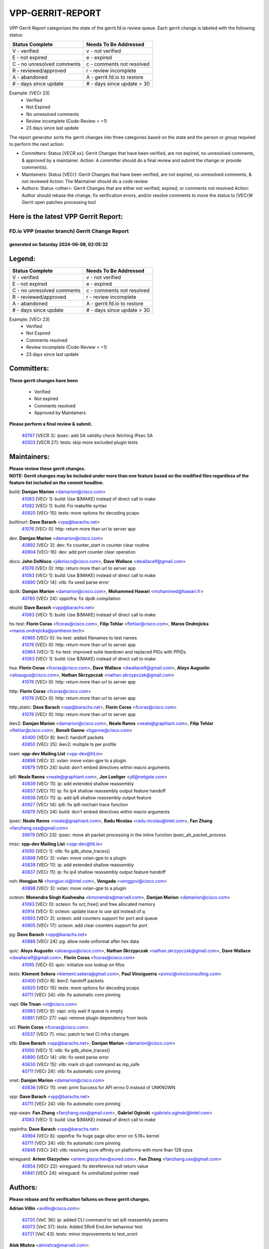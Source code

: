 #################
VPP-GERRIT-REPORT
#################

VPP Gerrit Report categorizes the state of the gerrit.fd.io review queue.  Each gerrit change is labeled with the following status:

========================== ===========================
Status Complete            Needs To Be Addressed
========================== ===========================
V - verified               v - not verified
E - not expired            e - expired
C - no unresolved comments c - comments not resolved
R - reviewed/approved      r - review incomplete
A - abandoned              A - gerrit.fd.io to restore
# - days since update      # - days since update > 30
========================== ===========================

Example: [VECr 23]
    - Verified
    - Not Expired
    - No unresolved comments
    - Review incomplete (Code-Review < +1)
    - 23 days since last update

The report generator sorts the gerrit changes into three categories based on the state and the person or group required to perform the next action:

- Committers:
  Status [VECR xx]: Gerrit Changes that have been verified, are not expired, no unresolved comments, & approved by a maintainer.
  Action: A committer should do a final review and submit the change or provide comment(s).

- Maintainers:
  Status [VECr]: Gerrit Changes that have been verified, are not expired, no unresolved comments, & not reviewed
  Action: The Maintainer should do a code review

- Authors:
  Status <other>: Gerrit Changes that are either not verified, expired, or comments not resolved
  Action: Author should rebase the change, fix verification errors, and/or resolve comments to move the status to [VECr]# Gerrit open patches processing tool

Here is the latest VPP Gerrit Report:
-------------------------------------

==============================================
FD.io VPP (master branch) Gerrit Change Report
==============================================
--------------------------------------------
generated on Saturday 2024-06-08, 02:05:32
--------------------------------------------


Legend:
-------
========================== ===========================
Status Complete            Needs To Be Addressed
========================== ===========================
V - verified               v - not verified
E - not expired            e - expired
C - no unresolved comments c - comments not resolved
R - reviewed/approved      r - review incomplete
A - abandoned              A - gerrit.fd.io to restore
# - days since update      # - days since update > 30
========================== ===========================

Example: [VECr 23]
    - Verified
    - Not Expired
    - Comments resolved
    - Review incomplete (Code-Review < +1)
    - 23 days since last update


Committers:
-----------
| **These gerrit changes have been**

    - Verified
    - Not expired
    - Comments resolved
    - Approved by Maintainers

| **Please perform a final review & submit.**

  | `40767 <https:////gerrit.fd.io/r/c/vpp/+/40767>`_ [VECR 3]: ipsec: add SA validity check fetching IPsec SA
  | `40503 <https:////gerrit.fd.io/r/c/vpp/+/40503>`_ [VECR 27]: tests: skip more excluded plugin tests

Maintainers:
------------
| **Please review these gerrit changes.**

| **NOTE: Gerrit changes may be included under more than one feature based on the modified files regardless of the feature list included on the commit headline.**

build: **Damjan Marion** <damarion@cisco.com>
  | `41083 <https:////gerrit.fd.io/r/c/vpp/+/41083>`_ [VECr 1]: build: Use $(MAKE) instead of direct call to make
  | `41082 <https:////gerrit.fd.io/r/c/vpp/+/41082>`_ [VECr 1]: build: Fix makefile syntax
  | `40920 <https:////gerrit.fd.io/r/c/vpp/+/40920>`_ [VECr 15]: tests: more options for decoding pcaps

builtinurl: **Dave Barach** <vpp@barachs.net>
  | `41076 <https:////gerrit.fd.io/r/c/vpp/+/41076>`_ [VECr 0]: http: return more than url to server app

dev: **Damjan Marion** <damarion@cisco.com>
  | `40892 <https:////gerrit.fd.io/r/c/vpp/+/40892>`_ [VECr 3]: dev: fix counter_start in counter clear routine
  | `40904 <https:////gerrit.fd.io/r/c/vpp/+/40904>`_ [VECr 16]: dev: add port counter clear operation

docs: **John DeNisco** <jdenisco@cisco.com>, **Dave Wallace** <dwallacelf@gmail.com>
  | `41076 <https:////gerrit.fd.io/r/c/vpp/+/41076>`_ [VECr 0]: http: return more than url to server app
  | `41083 <https:////gerrit.fd.io/r/c/vpp/+/41083>`_ [VECr 1]: build: Use $(MAKE) instead of direct call to make
  | `40890 <https:////gerrit.fd.io/r/c/vpp/+/40890>`_ [VECr 14]: vlib: fix seed parse error

dpdk: **Damjan Marion** <damarion@cisco.com>, **Mohammed Hawari** <mohammed@hawari.fr>
  | `40760 <https:////gerrit.fd.io/r/c/vpp/+/40760>`_ [VECr 24]: vppinfra: fix dpdk compilation

ebuild: **Dave Barach** <vpp@barachs.net>
  | `41083 <https:////gerrit.fd.io/r/c/vpp/+/41083>`_ [VECr 1]: build: Use $(MAKE) instead of direct call to make

hs-test: **Florin Coras** <fcoras@cisco.com>, **Filip Tehlar** <ftehlar@cisco.com>, **Maros Ondrejicka** <maros.ondrejicka@pantheon.tech>
  | `40965 <https:////gerrit.fd.io/r/c/vpp/+/40965>`_ [VECr 0]: hs-test: added filenames to test names
  | `41076 <https:////gerrit.fd.io/r/c/vpp/+/41076>`_ [VECr 0]: http: return more than url to server app
  | `40964 <https:////gerrit.fd.io/r/c/vpp/+/40964>`_ [VECr 1]: hs-test: improved suite teardown and replaced PIDs with PPIDs
  | `41083 <https:////gerrit.fd.io/r/c/vpp/+/41083>`_ [VECr 1]: build: Use $(MAKE) instead of direct call to make

hsa: **Florin Coras** <fcoras@cisco.com>, **Dave Wallace** <dwallacelf@gmail.com>, **Aloys Augustin** <aloaugus@cisco.com>, **Nathan Skrzypczak** <nathan.skrzypczak@gmail.com>
  | `41076 <https:////gerrit.fd.io/r/c/vpp/+/41076>`_ [VECr 0]: http: return more than url to server app

http: **Florin Coras** <fcoras@cisco.com>
  | `41076 <https:////gerrit.fd.io/r/c/vpp/+/41076>`_ [VECr 0]: http: return more than url to server app

http_static: **Dave Barach** <vpp@barachs.net>, **Florin Coras** <fcoras@cisco.com>
  | `41076 <https:////gerrit.fd.io/r/c/vpp/+/41076>`_ [VECr 0]: http: return more than url to server app

ikev2: **Damjan Marion** <damarion@cisco.com>, **Neale Ranns** <neale@graphiant.com>, **Filip Tehlar** <ftehlar@cisco.com>, **Benoît Ganne** <bganne@cisco.com>
  | `40400 <https:////gerrit.fd.io/r/c/vpp/+/40400>`_ [VECr 8]: ikev2: handoff packets
  | `40850 <https:////gerrit.fd.io/r/c/vpp/+/40850>`_ [VECr 25]: ikev2: multiple ts per profile

ioam: **vpp-dev Mailing List** <vpp-dev@fd.io>
  | `40898 <https:////gerrit.fd.io/r/c/vpp/+/40898>`_ [VECr 3]: vxlan: move vxlan-gpe to a plugin
  | `40879 <https:////gerrit.fd.io/r/c/vpp/+/40879>`_ [VECr 24]: build: don't embed directives within macro arguments

ip6: **Neale Ranns** <neale@graphiant.com>, **Jon Loeliger** <jdl@netgate.com>
  | `40839 <https:////gerrit.fd.io/r/c/vpp/+/40839>`_ [VECr 11]: ip: add extended shallow reassembly
  | `40837 <https:////gerrit.fd.io/r/c/vpp/+/40837>`_ [VECr 11]: ip: fix ip4 shallow reassembly output feature handoff
  | `40838 <https:////gerrit.fd.io/r/c/vpp/+/40838>`_ [VECr 11]: ip: add ip6 shallow reassembly output feature
  | `40927 <https:////gerrit.fd.io/r/c/vpp/+/40927>`_ [VECr 14]: ip6: fix ip6-michain trace function
  | `40879 <https:////gerrit.fd.io/r/c/vpp/+/40879>`_ [VECr 24]: build: don't embed directives within macro arguments

ipsec: **Neale Ranns** <neale@graphiant.com>, **Radu Nicolau** <radu.nicolau@intel.com>, **Fan Zhang** <fanzhang.oss@gmail.com>
  | `39979 <https:////gerrit.fd.io/r/c/vpp/+/39979>`_ [VECr 23]: ipsec: move ah packet processing in the inline function ipsec_ah_packet_process

misc: **vpp-dev Mailing List** <vpp-dev@fd.io>
  | `41090 <https:////gerrit.fd.io/r/c/vpp/+/41090>`_ [VECr 1]: vlib: fix gdb_show_traces()
  | `40898 <https:////gerrit.fd.io/r/c/vpp/+/40898>`_ [VECr 3]: vxlan: move vxlan-gpe to a plugin
  | `40839 <https:////gerrit.fd.io/r/c/vpp/+/40839>`_ [VECr 11]: ip: add extended shallow reassembly
  | `40837 <https:////gerrit.fd.io/r/c/vpp/+/40837>`_ [VECr 11]: ip: fix ip4 shallow reassembly output feature handoff

nsh: **Hongjun Ni** <hongjun.ni@intel.com>, **Vengada** <venggovi@cisco.com>
  | `40898 <https:////gerrit.fd.io/r/c/vpp/+/40898>`_ [VECr 3]: vxlan: move vxlan-gpe to a plugin

octeon: **Monendra Singh Kushwaha** <kmonendra@marvell.com>, **Damjan Marion** <damarion@cisco.com>
  | `41093 <https:////gerrit.fd.io/r/c/vpp/+/41093>`_ [VECr 0]: octeon: fix oct_free() and free allocated memory
  | `40914 <https:////gerrit.fd.io/r/c/vpp/+/40914>`_ [VECr 1]: octeon: update trace to use qid instead of q
  | `40893 <https:////gerrit.fd.io/r/c/vpp/+/40893>`_ [VECr 3]: octeon: add counters support for port and queue
  | `40905 <https:////gerrit.fd.io/r/c/vpp/+/40905>`_ [VECr 17]: octeon: add clear counters support for port

pg: **Dave Barach** <vpp@barachs.net>
  | `40888 <https:////gerrit.fd.io/r/c/vpp/+/40888>`_ [VECr 24]: pg: allow node unformat after hex data

quic: **Aloys Augustin** <aloaugus@cisco.com>, **Nathan Skrzypczak** <nathan.skrzypczak@gmail.com>, **Dave Wallace** <dwallacelf@gmail.com>, **Florin Coras** <fcoras@cisco.com>
  | `41095 <https:////gerrit.fd.io/r/c/vpp/+/41095>`_ [VECr 0]: quic: initialize ooo lookup on fifos

tests: **Klement Sekera** <klement.sekera@gmail.com>, **Paul Vinciguerra** <pvinci@vinciconsulting.com>
  | `40400 <https:////gerrit.fd.io/r/c/vpp/+/40400>`_ [VECr 8]: ikev2: handoff packets
  | `40920 <https:////gerrit.fd.io/r/c/vpp/+/40920>`_ [VECr 15]: tests: more options for decoding pcaps
  | `40711 <https:////gerrit.fd.io/r/c/vpp/+/40711>`_ [VECr 24]: vlib: fix automatic core pinning

vapi: **Ole Troan** <ot@cisco.com>
  | `40983 <https:////gerrit.fd.io/r/c/vpp/+/40983>`_ [VECr 9]: vapi: only wait if queue is empty
  | `40861 <https:////gerrit.fd.io/r/c/vpp/+/40861>`_ [VECr 27]: vapi: remove plugin dependency from tests

vcl: **Florin Coras** <fcoras@cisco.com>
  | `40537 <https:////gerrit.fd.io/r/c/vpp/+/40537>`_ [VECr 7]: misc: patch to test CI infra changes

vlib: **Dave Barach** <vpp@barachs.net>, **Damjan Marion** <damarion@cisco.com>
  | `41090 <https:////gerrit.fd.io/r/c/vpp/+/41090>`_ [VECr 1]: vlib: fix gdb_show_traces()
  | `40890 <https:////gerrit.fd.io/r/c/vpp/+/40890>`_ [VECr 14]: vlib: fix seed parse error
  | `40630 <https:////gerrit.fd.io/r/c/vpp/+/40630>`_ [VECr 15]: vlib: mark cli quit command as mp_safe
  | `40711 <https:////gerrit.fd.io/r/c/vpp/+/40711>`_ [VECr 24]: vlib: fix automatic core pinning

vnet: **Damjan Marion** <damarion@cisco.com>
  | `40836 <https:////gerrit.fd.io/r/c/vpp/+/40836>`_ [VECr 11]: vnet: print Success for API errno 0 instead of UNKNOWN

vpp: **Dave Barach** <vpp@barachs.net>
  | `40711 <https:////gerrit.fd.io/r/c/vpp/+/40711>`_ [VECr 24]: vlib: fix automatic core pinning

vpp-swan: **Fan Zhang** <fanzhang.oss@gmail.com>, **Gabriel Oginski** <gabrielx.oginski@intel.com>
  | `41083 <https:////gerrit.fd.io/r/c/vpp/+/41083>`_ [VECr 1]: build: Use $(MAKE) instead of direct call to make

vppinfra: **Dave Barach** <vpp@barachs.net>
  | `40994 <https:////gerrit.fd.io/r/c/vpp/+/40994>`_ [VECr 8]: vppinfra: fix huge page alloc error on 5.19+ kernel
  | `40711 <https:////gerrit.fd.io/r/c/vpp/+/40711>`_ [VECr 24]: vlib: fix automatic core pinning
  | `40848 <https:////gerrit.fd.io/r/c/vpp/+/40848>`_ [VECr 24]: vlib: resolving core affinity on platforms with more than 128 cpus

wireguard: **Artem Glazychev** <artem.glazychev@xored.com>, **Fan Zhang** <fanzhang.oss@gmail.com>
  | `40854 <https:////gerrit.fd.io/r/c/vpp/+/40854>`_ [VECr 22]: wireguard: fix dereference null return value
  | `40841 <https:////gerrit.fd.io/r/c/vpp/+/40841>`_ [VECr 24]: wireguard: fix uninitialized pointer read

Authors:
--------
**Please rebase and fix verification failures on these gerrit changes.**

**Adrian Villin** <avillin@cisco.com>:

  | `40720 <https:////gerrit.fd.io/r/c/vpp/+/40720>`_ [VeC 36]: ip: added CLI command to set ip6 reassembly params
  | `40073 <https:////gerrit.fd.io/r/c/vpp/+/40073>`_ [VeC 37]: tests: Added SRv6 End.Am behaviour test
  | `40721 <https:////gerrit.fd.io/r/c/vpp/+/40721>`_ [VeC 43]: tests: minor improvements to test_snort

**Alok Mishra** <almishra@marvell.com>:

  | `40823 <https:////gerrit.fd.io/r/c/vpp/+/40823>`_ [VEc 2]: octeon: add support for max_rx_frame_size update

**Aman Singh** <aman.deep.singh@intel.com>:

  | `40371 <https:////gerrit.fd.io/r/c/vpp/+/40371>`_ [Vec 106]: ipsec: notify key changes to crypto engine during sa update

**Andrew Yourtchenko** <ayourtch@gmail.com>:

  | `39994 <https:////gerrit.fd.io/r/c/vpp/+/39994>`_ [vEc 8]: pvti: Packet Vector Tunnel Interface

**Arthur de Kerhor** <arthurdekerhor@gmail.com>:

  | `39532 <https:////gerrit.fd.io/r/c/vpp/+/39532>`_ [vec 170]: ena: add tx checksum offloads and tso support

**Bence Romsics** <bence.romsics@gmail.com>:

  | `40402 <https:////gerrit.fd.io/r/c/vpp/+/40402>`_ [VeC 38]: docs: Restore and update nat section of progressive tutorial

**Benoît Ganne** <bganne@cisco.com>:

  | `40746 <https:////gerrit.fd.io/r/c/vpp/+/40746>`_ [VeC 36]: fib: make mfib optional
  | `40745 <https:////gerrit.fd.io/r/c/vpp/+/40745>`_ [VeC 51]: fib: improve ipv6 fib scaling
  | `39525 <https:////gerrit.fd.io/r/c/vpp/+/39525>`_ [VeC 114]: fib: log an error when destroying non-empty tables

**Daniel Beres** <dberes@cisco.com>:

  | `37071 <https:////gerrit.fd.io/r/c/vpp/+/37071>`_ [Vec 170]: ebuild: adding libmemif to debian packages

**Dau Do** <daudo@yahoo.com>:

  | `40832 <https:////gerrit.fd.io/r/c/vpp/+/40832>`_ [vEC 1]: ipsec: Add CLI command to show the SA's distributed between workers
  | `40831 <https:////gerrit.fd.io/r/c/vpp/+/40831>`_ [veC 41]: ipsec: added CLI command to show the SA's distributed between workers. Added configuration option to adjust the worker queue size. Both of these are used for performance tune-up. In our setting, it's best to set a bigger queue size to avoid the congestion drop. If not set, it's default to current queue size.

**Dmitry Valter** <dvalter@protonmail.com>:

  | `40082 <https:////gerrit.fd.io/r/c/vpp/+/40082>`_ [VeC 46]: ip: mark ipX_header_t and ip4_address_t as packed
  | `40697 <https:////gerrit.fd.io/r/c/vpp/+/40697>`_ [VeC 57]: fib: fix mpls tunnel restacking
  | `40478 <https:////gerrit.fd.io/r/c/vpp/+/40478>`_ [VeC 74]: vlib: add config for elog tracing
  | `40150 <https:////gerrit.fd.io/r/c/vpp/+/40150>`_ [VeC 154]: vppinfra: fix test_vec invalid checks
  | `40123 <https:////gerrit.fd.io/r/c/vpp/+/40123>`_ [VeC 170]: fib: fix ip drop path crashes
  | `40122 <https:////gerrit.fd.io/r/c/vpp/+/40122>`_ [VeC 171]: vppapigen: fix enum format function

**Emmanuel Scaria** <emmanuelscaria11@gmail.com>:

  | `40293 <https:////gerrit.fd.io/r/c/vpp/+/40293>`_ [Vec 121]: tcp: Start persist timer if snd_wnd is zero and no probing
  | `40129 <https:////gerrit.fd.io/r/c/vpp/+/40129>`_ [vec 168]: tcp: drop resets on tcp closed state Type: improvement Change-Id: If0318aa13a98ac4bdceca1b7f3b5d646b4b8d550 Signed-off-by: emmanuel <emmanuelscaria11@gmail.com>

**Florin Coras** <florin.coras@gmail.com>:

  | `40287 <https:////gerrit.fd.io/r/c/vpp/+/40287>`_ [VeC 103]: session: make local port allocator fib aware

**Gabriel Oginski** <gabrielx.oginski@intel.com>:

  | `39549 <https:////gerrit.fd.io/r/c/vpp/+/39549>`_ [VeC 172]: interface dpdk avf: introducing setting RSS hash key feature

**Hadi Dernaika** <hadidernaika31@gmail.com>:

  | `39995 <https:////gerrit.fd.io/r/c/vpp/+/39995>`_ [Vec 86]: virtio: fix crash on show tun cli

**Hadi Rayan Al-Sandid** <halsandi@cisco.com>:

  | `40633 <https:////gerrit.fd.io/r/c/vpp/+/40633>`_ [VeC 36]: docs: update core-pinning configuration
  | `40088 <https:////gerrit.fd.io/r/c/vpp/+/40088>`_ [Vec 53]: misc: move snap, llc, osi to plugin

**Ivan Shvedunov** <ivan4th@gmail.com>:

  | `39615 <https:////gerrit.fd.io/r/c/vpp/+/39615>`_ [Vec 78]: ip: fix crash in ip4_neighbor_advertise

**Klement Sekera** <klement.sekera@gmail.com>:

  | `40622 <https:////gerrit.fd.io/r/c/vpp/+/40622>`_ [VeC 70]: papi: more detailed packing error message
  | `40547 <https:////gerrit.fd.io/r/c/vpp/+/40547>`_ [VeC 80]: vapi: don't store dict in length field

**Konstantin Kogdenko** <k.kogdenko@gmail.com>:

  | `39518 <https:////gerrit.fd.io/r/c/vpp/+/39518>`_ [VeC 44]: linux-cp: Add VRF synchronization
  | `40280 <https:////gerrit.fd.io/r/c/vpp/+/40280>`_ [veC 97]: nat: add in2out-ip-fib-index config option

**Lajos Katona** <katonalala@gmail.com>:

  | `40460 <https:////gerrit.fd.io/r/c/vpp/+/40460>`_ [VEc 3]: api: Refresh VPP API language with path background
  | `40471 <https:////gerrit.fd.io/r/c/vpp/+/40471>`_ [VEc 3]: docs: Add doc for API Trace Tools

**Manual Praying** <bobobo1618@gmail.com>:

  | `40573 <https:////gerrit.fd.io/r/c/vpp/+/40573>`_ [veC 36]: nat: Implement SNAT on hairpin NAT for TCP, UDP and ICMP.
  | `40750 <https:////gerrit.fd.io/r/c/vpp/+/40750>`_ [Vec 46]: dhcp: Update RA for prefixes inside DHCP-PD prefixes.

**Maxime Peim** <mpeim@cisco.com>:

  | `40918 <https:////gerrit.fd.io/r/c/vpp/+/40918>`_ [vEC 16]: classify: add name to classify heap
  | `40452 <https:////gerrit.fd.io/r/c/vpp/+/40452>`_ [VeC 56]: ip6: fix icmp error on check fail
  | `40368 <https:////gerrit.fd.io/r/c/vpp/+/40368>`_ [VeC 98]: fib: fix covered_inherit_add

**Nathan Skrzypczak** <nathan.skrzypczak@gmail.com>:

  | `32819 <https:////gerrit.fd.io/r/c/vpp/+/32819>`_ [VeC 81]: vlib: allow overlapping cli subcommands

**Neale Ranns** <neale@graphiant.com>:

  | `40288 <https:////gerrit.fd.io/r/c/vpp/+/40288>`_ [veC 66]: fib: Fix the make-before break load-balance construction
  | `40360 <https:////gerrit.fd.io/r/c/vpp/+/40360>`_ [veC 107]: vlib: Drain the frame queues before pausing at barrier.     - thread hand-off puts buffer in a frame queue between workers x and y. if worker y is waiting for the barrier lock, then these buffers are not processed until the lock is released. At that point state referred to by the buffers (e.g. an IPSec SA or an RX interface) could have been removed. so drain the frame queues for all workers before claiming to have reached the barrier.     - getting to the barrier is changed to a staged approach, with actions taken at each stage.
  | `40361 <https:////gerrit.fd.io/r/c/vpp/+/40361>`_ [veC 110]: vlib: remove the now unrequired frame queue check count.    - there is now an accurate measure of whether frame queues are populated.

**Nick Zavaritsky** <nick.zavaritsky@emnify.com>:

  | `39477 <https:////gerrit.fd.io/r/c/vpp/+/39477>`_ [VeC 171]: geneve: support custom options in decap

**Nikita Skrynnik** <nikita.skrynnik@xored.com>:

  | `40325 <https:////gerrit.fd.io/r/c/vpp/+/40325>`_ [Vec 78]: ping: Allow to specify a source interface in ping binary API
  | `40246 <https:////gerrit.fd.io/r/c/vpp/+/40246>`_ [VeC 86]: ping: Check only PING_RESPONSE_IP4 and PING_RESPONSE_IP6 events

**Nithinsen Kaithakadan** <nkaithakadan@marvell.com>:

  | `40548 <https:////gerrit.fd.io/r/c/vpp/+/40548>`_ [VeC 67]: octeon: add crypto framework

**Niyaz Murshed** <niyaz.murshed@arm.com>:

  | `41032 <https:////gerrit.fd.io/r/c/vpp/+/41032>`_ [vEC 2]: crypto: Add prefetching for src and dst

**Oussama Drici** <o.drici@esi-sba.dz>:

  | `40488 <https:////gerrit.fd.io/r/c/vpp/+/40488>`_ [VeC 66]: bfd: move bfd to plugin, fix checkstyle, fix bfd test, bfd docs,

**Pierre Pfister** <ppfister@cisco.com>:

  | `40758 <https:////gerrit.fd.io/r/c/vpp/+/40758>`_ [vec 31]: build: add config option for LD_PRELOAD

**Stanislav Zaikin** <zstaseg@gmail.com>:

  | `40379 <https:////gerrit.fd.io/r/c/vpp/+/40379>`_ [VeC 105]: linux-cp: populate mapping vif-sw_if_index only for default-ns
  | `40292 <https:////gerrit.fd.io/r/c/vpp/+/40292>`_ [VeC 123]: tap: add virtio polling option

**Todd Hsiao** <thsiao@cisco.com>:

  | `40462 <https:////gerrit.fd.io/r/c/vpp/+/40462>`_ [vEC 8]: ip: Full reassembly and fragmentation enhancement
  | `40992 <https:////gerrit.fd.io/r/c/vpp/+/40992>`_ [vEC 8]: ip: add IPV6_FRAGMENTATION to extension_hdr_type

**Vladimir Ratnikov** <vratnikov@netgate.com>:

  | `40626 <https:////gerrit.fd.io/r/c/vpp/+/40626>`_ [VEc 3]: ip6-nd: simplify API to directly set options

**Vladimir Zhigulin** <vladimir.jigulin@travelping.com>:

  | `40145 <https:////gerrit.fd.io/r/c/vpp/+/40145>`_ [VeC 49]: vppinfra: collect heap stats in constant time

**Vladislav Grishenko** <themiron@mail.ru>:

  | `40415 <https:////gerrit.fd.io/r/c/vpp/+/40415>`_ [VEc 15]: ip: mark IP_ADDRESS_DUMP as mp-safe
  | `39580 <https:////gerrit.fd.io/r/c/vpp/+/39580>`_ [VeC 52]: fib: fix udp encap mp-safe ops and id validation
  | `40627 <https:////gerrit.fd.io/r/c/vpp/+/40627>`_ [VeC 57]: fib: fix invalid udp encap id cases
  | `40436 <https:////gerrit.fd.io/r/c/vpp/+/40436>`_ [Vec 59]: ip: mark IP_TABLE_DUMP and IP_ROUTE_DUMP as mp-safe
  | `40440 <https:////gerrit.fd.io/r/c/vpp/+/40440>`_ [VeC 64]: fib: add ip4 fib preallocation support
  | `35726 <https:////gerrit.fd.io/r/c/vpp/+/35726>`_ [VeC 64]: papi: fix socket api max message id calculation
  | `39579 <https:////gerrit.fd.io/r/c/vpp/+/39579>`_ [VeC 68]: fib: ensure mpls dpo index is valid for its next node
  | `40629 <https:////gerrit.fd.io/r/c/vpp/+/40629>`_ [VeC 68]: stats: add interface link speed to statseg
  | `40628 <https:////gerrit.fd.io/r/c/vpp/+/40628>`_ [VeC 68]: stats: add sw interface tags to statseg
  | `38524 <https:////gerrit.fd.io/r/c/vpp/+/38524>`_ [VeC 68]: fib: fix interface resolve from unlinked fib entries
  | `38245 <https:////gerrit.fd.io/r/c/vpp/+/38245>`_ [VeC 68]: mpls: fix crashes on mpls tunnel create/delete
  | `39555 <https:////gerrit.fd.io/r/c/vpp/+/39555>`_ [VeC 97]: nat: fix nat44-ed address removal from fib
  | `40413 <https:////gerrit.fd.io/r/c/vpp/+/40413>`_ [VeC 97]: nat: stick nat44-ed to use configured outside-fib

**Xiaoming Jiang** <jiangxiaoming@outlook.com>:

  | `40666 <https:////gerrit.fd.io/r/c/vpp/+/40666>`_ [VeC 59]: ipsec: cli: 'set interface ipsec spd' support delete
  | `40377 <https:////gerrit.fd.io/r/c/vpp/+/40377>`_ [VeC 105]: vppinfra: fix cpu freq init error if cpu support aperfmperf

**jinhui li** <lijh_7@chinatelecom.cn>:

  | `40717 <https:////gerrit.fd.io/r/c/vpp/+/40717>`_ [VeC 53]: ip: discard old trace flag after copy

**kai zhang** <zhangkaiheb@126.com>:

  | `40241 <https:////gerrit.fd.io/r/c/vpp/+/40241>`_ [veC 77]: dpdk: problem in parsing max-simd-bitwidth setting

**shaohui jin** <jinshaohui789@163.com>:

  | `39776 <https:////gerrit.fd.io/r/c/vpp/+/39776>`_ [VeC 86]: vppinfra: fix memory overrun in mhash_set_mem

**sriram vatala** <svatala@marvell.com>:

  | `40615 <https:////gerrit.fd.io/r/c/vpp/+/40615>`_ [VEc 23]: octeon: add support for vnet generic flow type

**steven luong** <sluong@cisco.com>:

  | `40109 <https:////gerrit.fd.io/r/c/vpp/+/40109>`_ [VeC 120]: virtio: RSS support

Legend:
-------
========================== ===========================
Status Complete            Needs To Be Addressed
========================== ===========================
V - verified               v - not verified
E - not expired            e - expired
C - no unresolved comments c - comments not resolved
R - reviewed/approved      r - review incomplete
A - abandoned              A - gerrit.fd.io to restore
# - days since update      # - days since update > 30
========================== ===========================

Example: [VECr 23]
    - Verified
    - Not Expired
    - Comments resolved
    - Review incomplete (Code-Review < +1)
    - 23 days since last update


Statistics:
-----------
================ ===
Patches assigned
================ ===
authors          76
maintainers      36
committers       2
abandoned        0
================ ===

